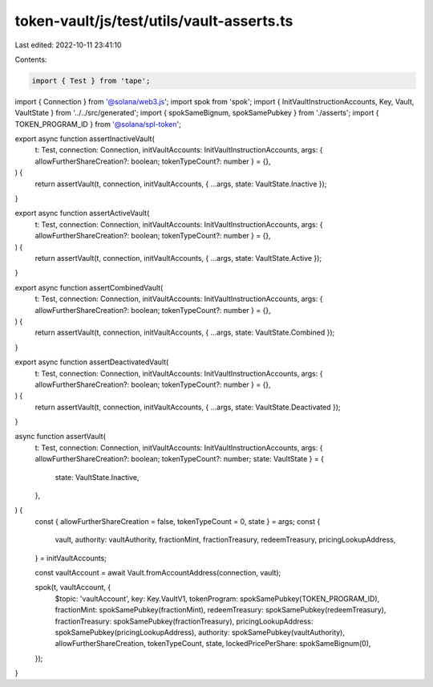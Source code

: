 token-vault/js/test/utils/vault-asserts.ts
==========================================

Last edited: 2022-10-11 23:41:10

Contents:

.. code-block:: ts

    import { Test } from 'tape';
import { Connection } from '@solana/web3.js';
import spok from 'spok';
import { InitVaultInstructionAccounts, Key, Vault, VaultState } from '../../src/generated';
import { spokSameBignum, spokSamePubkey } from './asserts';
import { TOKEN_PROGRAM_ID } from '@solana/spl-token';

export async function assertInactiveVault(
  t: Test,
  connection: Connection,
  initVaultAccounts: InitVaultInstructionAccounts,
  args: { allowFurtherShareCreation?: boolean; tokenTypeCount?: number } = {},
) {
  return assertVault(t, connection, initVaultAccounts, { ...args, state: VaultState.Inactive });
}

export async function assertActiveVault(
  t: Test,
  connection: Connection,
  initVaultAccounts: InitVaultInstructionAccounts,
  args: { allowFurtherShareCreation?: boolean; tokenTypeCount?: number } = {},
) {
  return assertVault(t, connection, initVaultAccounts, { ...args, state: VaultState.Active });
}

export async function assertCombinedVault(
  t: Test,
  connection: Connection,
  initVaultAccounts: InitVaultInstructionAccounts,
  args: { allowFurtherShareCreation?: boolean; tokenTypeCount?: number } = {},
) {
  return assertVault(t, connection, initVaultAccounts, { ...args, state: VaultState.Combined });
}

export async function assertDeactivatedVault(
  t: Test,
  connection: Connection,
  initVaultAccounts: InitVaultInstructionAccounts,
  args: { allowFurtherShareCreation?: boolean; tokenTypeCount?: number } = {},
) {
  return assertVault(t, connection, initVaultAccounts, { ...args, state: VaultState.Deactivated });
}

async function assertVault(
  t: Test,
  connection: Connection,
  initVaultAccounts: InitVaultInstructionAccounts,
  args: { allowFurtherShareCreation?: boolean; tokenTypeCount?: number; state: VaultState } = {
    state: VaultState.Inactive,
  },
) {
  const { allowFurtherShareCreation = false, tokenTypeCount = 0, state } = args;
  const {
    vault,
    authority: vaultAuthority,
    fractionMint,
    fractionTreasury,
    redeemTreasury,
    pricingLookupAddress,
  } = initVaultAccounts;

  const vaultAccount = await Vault.fromAccountAddress(connection, vault);

  spok(t, vaultAccount, {
    $topic: 'vaultAccount',
    key: Key.VaultV1,
    tokenProgram: spokSamePubkey(TOKEN_PROGRAM_ID),
    fractionMint: spokSamePubkey(fractionMint),
    redeemTreasury: spokSamePubkey(redeemTreasury),
    fractionTreasury: spokSamePubkey(fractionTreasury),
    pricingLookupAddress: spokSamePubkey(pricingLookupAddress),
    authority: spokSamePubkey(vaultAuthority),
    allowFurtherShareCreation,
    tokenTypeCount,
    state,
    lockedPricePerShare: spokSameBignum(0),
  });
}


